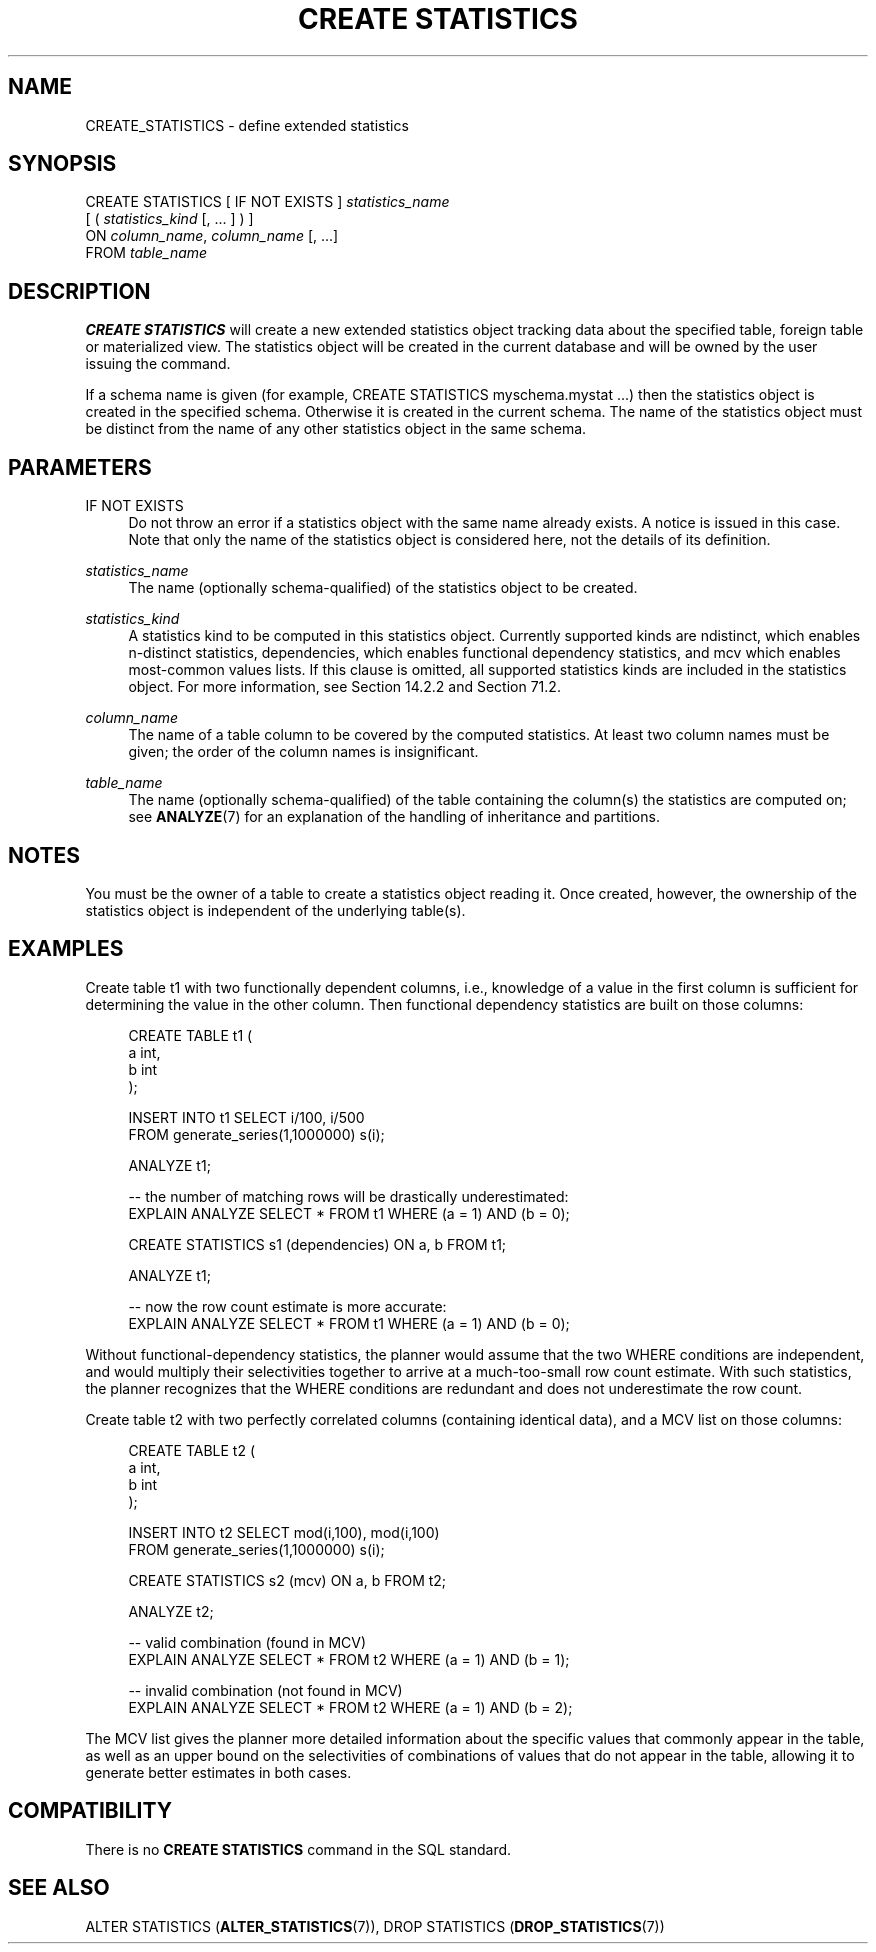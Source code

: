 '\" t
.\"     Title: CREATE STATISTICS
.\"    Author: The PostgreSQL Global Development Group
.\" Generator: DocBook XSL Stylesheets vsnapshot <http://docbook.sf.net/>
.\"      Date: 2022
.\"    Manual: PostgreSQL 12.13 Documentation
.\"    Source: PostgreSQL 12.13
.\"  Language: English
.\"
.TH "CREATE STATISTICS" "7" "2022" "PostgreSQL 12.13" "PostgreSQL 12.13 Documentation"
.\" -----------------------------------------------------------------
.\" * Define some portability stuff
.\" -----------------------------------------------------------------
.\" ~~~~~~~~~~~~~~~~~~~~~~~~~~~~~~~~~~~~~~~~~~~~~~~~~~~~~~~~~~~~~~~~~
.\" http://bugs.debian.org/507673
.\" http://lists.gnu.org/archive/html/groff/2009-02/msg00013.html
.\" ~~~~~~~~~~~~~~~~~~~~~~~~~~~~~~~~~~~~~~~~~~~~~~~~~~~~~~~~~~~~~~~~~
.ie \n(.g .ds Aq \(aq
.el       .ds Aq '
.\" -----------------------------------------------------------------
.\" * set default formatting
.\" -----------------------------------------------------------------
.\" disable hyphenation
.nh
.\" disable justification (adjust text to left margin only)
.ad l
.\" -----------------------------------------------------------------
.\" * MAIN CONTENT STARTS HERE *
.\" -----------------------------------------------------------------
.SH "NAME"
CREATE_STATISTICS \- define extended statistics
.SH "SYNOPSIS"
.sp
.nf
CREATE STATISTICS [ IF NOT EXISTS ] \fIstatistics_name\fR
    [ ( \fIstatistics_kind\fR [, \&.\&.\&. ] ) ]
    ON \fIcolumn_name\fR, \fIcolumn_name\fR [, \&.\&.\&.]
    FROM \fItable_name\fR
.fi
.SH "DESCRIPTION"
.PP
\fBCREATE STATISTICS\fR
will create a new extended statistics object tracking data about the specified table, foreign table or materialized view\&. The statistics object will be created in the current database and will be owned by the user issuing the command\&.
.PP
If a schema name is given (for example,
CREATE STATISTICS myschema\&.mystat \&.\&.\&.) then the statistics object is created in the specified schema\&. Otherwise it is created in the current schema\&. The name of the statistics object must be distinct from the name of any other statistics object in the same schema\&.
.SH "PARAMETERS"
.PP
IF NOT EXISTS
.RS 4
Do not throw an error if a statistics object with the same name already exists\&. A notice is issued in this case\&. Note that only the name of the statistics object is considered here, not the details of its definition\&.
.RE
.PP
\fIstatistics_name\fR
.RS 4
The name (optionally schema\-qualified) of the statistics object to be created\&.
.RE
.PP
\fIstatistics_kind\fR
.RS 4
A statistics kind to be computed in this statistics object\&. Currently supported kinds are
ndistinct, which enables n\-distinct statistics,
dependencies, which enables functional dependency statistics, and
mcv
which enables most\-common values lists\&. If this clause is omitted, all supported statistics kinds are included in the statistics object\&. For more information, see
Section\ \&14.2.2
and
Section\ \&71.2\&.
.RE
.PP
\fIcolumn_name\fR
.RS 4
The name of a table column to be covered by the computed statistics\&. At least two column names must be given; the order of the column names is insignificant\&.
.RE
.PP
\fItable_name\fR
.RS 4
The name (optionally schema\-qualified) of the table containing the column(s) the statistics are computed on; see
\fBANALYZE\fR(7)
for an explanation of the handling of inheritance and partitions\&.
.RE
.SH "NOTES"
.PP
You must be the owner of a table to create a statistics object reading it\&. Once created, however, the ownership of the statistics object is independent of the underlying table(s)\&.
.SH "EXAMPLES"
.PP
Create table
t1
with two functionally dependent columns, i\&.e\&., knowledge of a value in the first column is sufficient for determining the value in the other column\&. Then functional dependency statistics are built on those columns:
.sp
.if n \{\
.RS 4
.\}
.nf
CREATE TABLE t1 (
    a   int,
    b   int
);

INSERT INTO t1 SELECT i/100, i/500
                 FROM generate_series(1,1000000) s(i);

ANALYZE t1;

\-\- the number of matching rows will be drastically underestimated:
EXPLAIN ANALYZE SELECT * FROM t1 WHERE (a = 1) AND (b = 0);

CREATE STATISTICS s1 (dependencies) ON a, b FROM t1;

ANALYZE t1;

\-\- now the row count estimate is more accurate:
EXPLAIN ANALYZE SELECT * FROM t1 WHERE (a = 1) AND (b = 0);
.fi
.if n \{\
.RE
.\}
.sp
Without functional\-dependency statistics, the planner would assume that the two
WHERE
conditions are independent, and would multiply their selectivities together to arrive at a much\-too\-small row count estimate\&. With such statistics, the planner recognizes that the
WHERE
conditions are redundant and does not underestimate the row count\&.
.PP
Create table
t2
with two perfectly correlated columns (containing identical data), and a MCV list on those columns:
.sp
.if n \{\
.RS 4
.\}
.nf
CREATE TABLE t2 (
    a   int,
    b   int
);

INSERT INTO t2 SELECT mod(i,100), mod(i,100)
                 FROM generate_series(1,1000000) s(i);

CREATE STATISTICS s2 (mcv) ON a, b FROM t2;

ANALYZE t2;

\-\- valid combination (found in MCV)
EXPLAIN ANALYZE SELECT * FROM t2 WHERE (a = 1) AND (b = 1);

\-\- invalid combination (not found in MCV)
EXPLAIN ANALYZE SELECT * FROM t2 WHERE (a = 1) AND (b = 2);
.fi
.if n \{\
.RE
.\}
.sp
The MCV list gives the planner more detailed information about the specific values that commonly appear in the table, as well as an upper bound on the selectivities of combinations of values that do not appear in the table, allowing it to generate better estimates in both cases\&.
.SH "COMPATIBILITY"
.PP
There is no
\fBCREATE STATISTICS\fR
command in the SQL standard\&.
.SH "SEE ALSO"
ALTER STATISTICS (\fBALTER_STATISTICS\fR(7)), DROP STATISTICS (\fBDROP_STATISTICS\fR(7))
